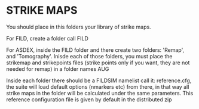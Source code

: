 * STRIKE MAPS

You should place in this folders your library of strike maps.

For FILD, create a folder call FILD

For ASDEX, inside the FILD folder and there create two folders: 'Remap', and 'Tomography'. Inisde each of those folders, you must place the strikemap and strikepoints files (strike points only if you want, they are not needed for remap) in a folder names AUG

Inside each folder there should be a FILDSIM namelist call it: reference.cfg, the suite will load default options (nmarkers etc) from there, in that way all strike maps in the folder will be calculated under the same parameters. This reference configuration file is given by default in the distributed zip
